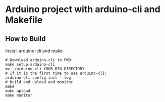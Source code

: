 * Arduino project with arduino-cli and Makefile
** How to Build
   Install arduino-cli and make
   #+begin_src shell-script
     # Download arduino-cli to PWD:
     make setup-arduino-cli
     mv ./arduino-cli YOUR_BIN_DIRECTORY
     # If it is the first time to use arduino-cli:
     arduino-cli config init --log
     # build and upload and monitor
     make
     make upload
     make monitor
   #+end_src
